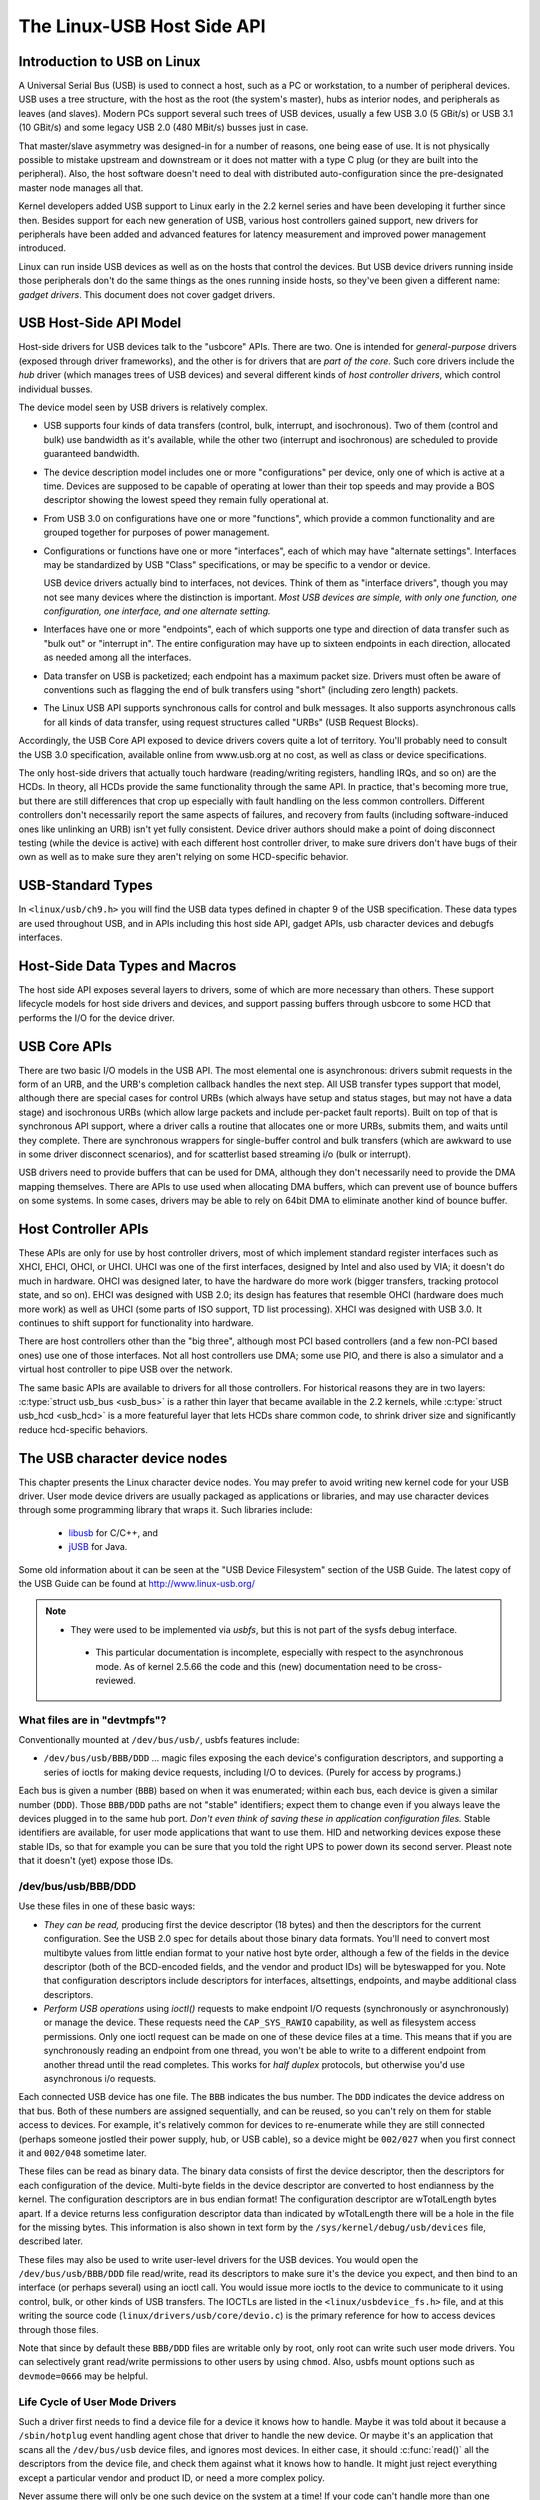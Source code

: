 .. _usb-hostside-api:

===========================
The Linux-USB Host Side API
===========================

Introduction to USB on Linux
============================

A Universal Serial Bus (USB) is used to connect a host, such as a PC or
workstation, to a number of peripheral devices. USB uses a tree
structure, with the host as the root (the system's master), hubs as
interior nodes, and peripherals as leaves (and slaves). Modern PCs
support several such trees of USB devices, usually
a few USB 3.0 (5 GBit/s) or USB 3.1 (10 GBit/s) and some legacy
USB 2.0 (480 MBit/s) busses just in case.

That master/slave asymmetry was designed-in for a number of reasons, one
being ease of use. It is not physically possible to mistake upstream and
downstream or it does not matter with a type C plug (or they are built into the
peripheral). Also, the host software doesn't need to deal with
distributed auto-configuration since the pre-designated master node
manages all that.

Kernel developers added USB support to Linux early in the 2.2 kernel
series and have been developing it further since then. Besides support
for each new generation of USB, various host controllers gained support,
new drivers for peripherals have been added and advanced features for latency
measurement and improved power management introduced.

Linux can run inside USB devices as well as on the hosts that control
the devices. But USB device drivers running inside those peripherals
don't do the same things as the ones running inside hosts, so they've
been given a different name: *gadget drivers*. This document does not
cover gadget drivers.

USB Host-Side API Model
=======================

Host-side drivers for USB devices talk to the "usbcore" APIs. There are
two. One is intended for *general-purpose* drivers (exposed through
driver frameworks), and the other is for drivers that are *part of the
core*. Such core drivers include the *hub* driver (which manages trees
of USB devices) and several different kinds of *host controller
drivers*, which control individual busses.

The device model seen by USB drivers is relatively complex.

-  USB supports four kinds of data transfers (control, bulk, interrupt,
   and isochronous). Two of them (control and bulk) use bandwidth as
   it's available, while the other two (interrupt and isochronous) are
   scheduled to provide guaranteed bandwidth.

-  The device description model includes one or more "configurations"
   per device, only one of which is active at a time. Devices are supposed
   to be capable of operating at lower than their top
   speeds and may provide a BOS descriptor showing the lowest speed they
   remain fully operational at.

-  From USB 3.0 on configurations have one or more "functions", which
   provide a common functionality and are grouped together for purposes
   of power management.

-  Configurations or functions have one or more "interfaces", each of which may have
   "alternate settings". Interfaces may be standardized by USB "Class"
   specifications, or may be specific to a vendor or device.

   USB device drivers actually bind to interfaces, not devices. Think of
   them as "interface drivers", though you may not see many devices
   where the distinction is important. *Most USB devices are simple,
   with only one function, one configuration, one interface, and one alternate
   setting.*

-  Interfaces have one or more "endpoints", each of which supports one
   type and direction of data transfer such as "bulk out" or "interrupt
   in". The entire configuration may have up to sixteen endpoints in
   each direction, allocated as needed among all the interfaces.

-  Data transfer on USB is packetized; each endpoint has a maximum
   packet size. Drivers must often be aware of conventions such as
   flagging the end of bulk transfers using "short" (including zero
   length) packets.

-  The Linux USB API supports synchronous calls for control and bulk
   messages. It also supports asynchronous calls for all kinds of data
   transfer, using request structures called "URBs" (USB Request
   Blocks).

Accordingly, the USB Core API exposed to device drivers covers quite a
lot of territory. You'll probably need to consult the USB 3.0
specification, available online from www.usb.org at no cost, as well as
class or device specifications.

The only host-side drivers that actually touch hardware (reading/writing
registers, handling IRQs, and so on) are the HCDs. In theory, all HCDs
provide the same functionality through the same API. In practice, that's
becoming more true, but there are still differences
that crop up especially with fault handling on the less common controllers.
Different controllers don't
necessarily report the same aspects of failures, and recovery from
faults (including software-induced ones like unlinking an URB) isn't yet
fully consistent. Device driver authors should make a point of doing
disconnect testing (while the device is active) with each different host
controller driver, to make sure drivers don't have bugs of their own as
well as to make sure they aren't relying on some HCD-specific behavior.

.. _usb_chapter9:

USB-Standard Types
==================

In ``<linux/usb/ch9.h>`` you will find the USB data types defined in
chapter 9 of the USB specification. These data types are used throughout
USB, and in APIs including this host side API, gadget APIs, usb character
devices and debugfs interfaces.

.. kernel-doc:: include/linux/usb/ch9.h
   :internal:

.. _usb_header:

Host-Side Data Types and Macros
===============================

The host side API exposes several layers to drivers, some of which are
more necessary than others. These support lifecycle models for host side
drivers and devices, and support passing buffers through usbcore to some
HCD that performs the I/O for the device driver.

.. kernel-doc:: include/linux/usb.h
   :internal:

USB Core APIs
=============

There are two basic I/O models in the USB API. The most elemental one is
asynchronous: drivers submit requests in the form of an URB, and the
URB's completion callback handles the next step. All USB transfer types
support that model, although there are special cases for control URBs
(which always have setup and status stages, but may not have a data
stage) and isochronous URBs (which allow large packets and include
per-packet fault reports). Built on top of that is synchronous API
support, where a driver calls a routine that allocates one or more URBs,
submits them, and waits until they complete. There are synchronous
wrappers for single-buffer control and bulk transfers (which are awkward
to use in some driver disconnect scenarios), and for scatterlist based
streaming i/o (bulk or interrupt).

USB drivers need to provide buffers that can be used for DMA, although
they don't necessarily need to provide the DMA mapping themselves. There
are APIs to use used when allocating DMA buffers, which can prevent use
of bounce buffers on some systems. In some cases, drivers may be able to
rely on 64bit DMA to eliminate another kind of bounce buffer.

.. kernel-doc:: drivers/usb/core/urb.c
   :export:

.. kernel-doc:: drivers/usb/core/message.c
   :export:

.. kernel-doc:: drivers/usb/core/file.c
   :export:

.. kernel-doc:: drivers/usb/core/driver.c
   :export:

.. kernel-doc:: drivers/usb/core/usb.c
   :export:

.. kernel-doc:: drivers/usb/core/hub.c
   :export:

Host Controller APIs
====================

These APIs are only for use by host controller drivers, most of which
implement standard register interfaces such as XHCI, EHCI, OHCI, or UHCI. UHCI
was one of the first interfaces, designed by Intel and also used by VIA;
it doesn't do much in hardware. OHCI was designed later, to have the
hardware do more work (bigger transfers, tracking protocol state, and so
on). EHCI was designed with USB 2.0; its design has features that
resemble OHCI (hardware does much more work) as well as UHCI (some parts
of ISO support, TD list processing). XHCI was designed with USB 3.0. It
continues to shift support for functionality into hardware.

There are host controllers other than the "big three", although most PCI
based controllers (and a few non-PCI based ones) use one of those
interfaces. Not all host controllers use DMA; some use PIO, and there is
also a simulator and a virtual host controller to pipe USB over the network.

The same basic APIs are available to drivers for all those controllers.
For historical reasons they are in two layers: :c:type:`struct
usb_bus <usb_bus>` is a rather thin layer that became available
in the 2.2 kernels, while :c:type:`struct usb_hcd <usb_hcd>`
is a more featureful layer
that lets HCDs share common code, to shrink driver size and
significantly reduce hcd-specific behaviors.

.. kernel-doc:: drivers/usb/core/hcd.c
   :export:

.. kernel-doc:: drivers/usb/core/hcd-pci.c
   :export:

.. kernel-doc:: drivers/usb/core/buffer.c
   :internal:

The USB character device nodes
==============================

This chapter presents the Linux character device nodes. You may prefer
to avoid writing new kernel code for your USB driver. User mode device
drivers are usually packaged as applications or libraries, and may use
character devices through some programming library that wraps it.
Such libraries include:

 - `libusb <http://libusb.sourceforge.net>`__ for C/C++, and
 - `jUSB <http://jUSB.sourceforge.net>`__ for Java.

Some old information about it can be seen at the "USB Device Filesystem"
section of the USB Guide. The latest copy of the USB Guide can be found
at http://www.linux-usb.org/

.. note::

  - They were used to be implemented via *usbfs*, but this is not part of
    the sysfs debug interface.

   - This particular documentation is incomplete, especially with respect
     to the asynchronous mode. As of kernel 2.5.66 the code and this
     (new) documentation need to be cross-reviewed.

What files are in "devtmpfs"?
-----------------------------

Conventionally mounted at ``/dev/bus/usb/``, usbfs features include:

-  ``/dev/bus/usb/BBB/DDD`` ... magic files exposing the each device's
   configuration descriptors, and supporting a series of ioctls for
   making device requests, including I/O to devices. (Purely for access
   by programs.)

Each bus is given a number (``BBB``) based on when it was enumerated; within
each bus, each device is given a similar number (``DDD``). Those ``BBB/DDD``
paths are not "stable" identifiers; expect them to change even if you
always leave the devices plugged in to the same hub port. *Don't even
think of saving these in application configuration files.* Stable
identifiers are available, for user mode applications that want to use
them. HID and networking devices expose these stable IDs, so that for
example you can be sure that you told the right UPS to power down its
second server. Pleast note that it doesn't (yet) expose those IDs.

/dev/bus/usb/BBB/DDD
--------------------

Use these files in one of these basic ways:

- *They can be read,* producing first the device descriptor (18 bytes) and
  then the descriptors for the current configuration. See the USB 2.0 spec
  for details about those binary data formats. You'll need to convert most
  multibyte values from little endian format to your native host byte
  order, although a few of the fields in the device descriptor (both of
  the BCD-encoded fields, and the vendor and product IDs) will be
  byteswapped for you. Note that configuration descriptors include
  descriptors for interfaces, altsettings, endpoints, and maybe additional
  class descriptors.

- *Perform USB operations* using *ioctl()* requests to make endpoint I/O
  requests (synchronously or asynchronously) or manage the device. These
  requests need the ``CAP_SYS_RAWIO`` capability, as well as filesystem
  access permissions. Only one ioctl request can be made on one of these
  device files at a time. This means that if you are synchronously reading
  an endpoint from one thread, you won't be able to write to a different
  endpoint from another thread until the read completes. This works for
  *half duplex* protocols, but otherwise you'd use asynchronous i/o
  requests.

Each connected USB device has one file.  The ``BBB`` indicates the bus
number.  The ``DDD`` indicates the device address on that bus.  Both
of these numbers are assigned sequentially, and can be reused, so
you can't rely on them for stable access to devices.  For example,
it's relatively common for devices to re-enumerate while they are
still connected (perhaps someone jostled their power supply, hub,
or USB cable), so a device might be ``002/027`` when you first connect
it and ``002/048`` sometime later.

These files can be read as binary data.  The binary data consists
of first the device descriptor, then the descriptors for each
configuration of the device.  Multi-byte fields in the device descriptor
are converted to host endianness by the kernel.  The configuration
descriptors are in bus endian format! The configuration descriptor
are wTotalLength bytes apart. If a device returns less configuration
descriptor data than indicated by wTotalLength there will be a hole in
the file for the missing bytes.  This information is also shown
in text form by the ``/sys/kernel/debug/usb/devices`` file, described later.

These files may also be used to write user-level drivers for the USB
devices.  You would open the ``/dev/bus/usb/BBB/DDD`` file read/write,
read its descriptors to make sure it's the device you expect, and then
bind to an interface (or perhaps several) using an ioctl call.  You
would issue more ioctls to the device to communicate to it using
control, bulk, or other kinds of USB transfers.  The IOCTLs are
listed in the ``<linux/usbdevice_fs.h>`` file, and at this writing the
source code (``linux/drivers/usb/core/devio.c``) is the primary reference
for how to access devices through those files.

Note that since by default these ``BBB/DDD`` files are writable only by
root, only root can write such user mode drivers.  You can selectively
grant read/write permissions to other users by using ``chmod``.  Also,
usbfs mount options such as ``devmode=0666`` may be helpful.


Life Cycle of User Mode Drivers
-------------------------------

Such a driver first needs to find a device file for a device it knows
how to handle. Maybe it was told about it because a ``/sbin/hotplug``
event handling agent chose that driver to handle the new device. Or
maybe it's an application that scans all the ``/dev/bus/usb`` device files,
and ignores most devices. In either case, it should :c:func:`read()`
all the descriptors from the device file, and check them against what it
knows how to handle. It might just reject everything except a particular
vendor and product ID, or need a more complex policy.

Never assume there will only be one such device on the system at a time!
If your code can't handle more than one device at a time, at least
detect when there's more than one, and have your users choose which
device to use.

Once your user mode driver knows what device to use, it interacts with
it in either of two styles. The simple style is to make only control
requests; some devices don't need more complex interactions than those.
(An example might be software using vendor-specific control requests for
some initialization or configuration tasks, with a kernel driver for the
rest.)

More likely, you need a more complex style driver: one using non-control
endpoints, reading or writing data and claiming exclusive use of an
interface. *Bulk* transfers are easiest to use, but only their sibling
*interrupt* transfers work with low speed devices. Both interrupt and
*isochronous* transfers offer service guarantees because their bandwidth
is reserved. Such "periodic" transfers are awkward to use through usbfs,
unless you're using the asynchronous calls. However, interrupt transfers
can also be used in a synchronous "one shot" style.

Your user-mode driver should never need to worry about cleaning up
request state when the device is disconnected, although it should close
its open file descriptors as soon as it starts seeing the ENODEV errors.

The ioctl() Requests
--------------------

To use these ioctls, you need to include the following headers in your
userspace program::

    #include <linux/usb.h>
    #include <linux/usbdevice_fs.h>
    #include <asm/byteorder.h>

The standard USB device model requests, from "Chapter 9" of the USB 2.0
specification, are automatically included from the ``<linux/usb/ch9.h>``
header.

Unless noted otherwise, the ioctl requests described here will update
the modification time on the usbfs file to which they are applied
(unless they fail). A return of zero indicates success; otherwise, a
standard USB error code is returned (These are documented in
:ref:`usb-error-codes`).

Each of these files multiplexes access to several I/O streams, one per
endpoint. Each device has one control endpoint (endpoint zero) which
supports a limited RPC style RPC access. Devices are configured by
hub_wq (in the kernel) setting a device-wide *configuration* that
affects things like power consumption and basic functionality. The
endpoints are part of USB *interfaces*, which may have *altsettings*
affecting things like which endpoints are available. Many devices only
have a single configuration and interface, so drivers for them will
ignore configurations and altsettings.

Management/Status Requests
~~~~~~~~~~~~~~~~~~~~~~~~~~

A number of usbfs requests don't deal very directly with device I/O.
They mostly relate to device management and status. These are all
synchronous requests.

USBDEVFS_CLAIMINTERFACE
    This is used to force usbfs to claim a specific interface, which has
    not previously been claimed by usbfs or any other kernel driver. The
    ioctl parameter is an integer holding the number of the interface
    (bInterfaceNumber from descriptor).

    Note that if your driver doesn't claim an interface before trying to
    use one of its endpoints, and no other driver has bound to it, then
    the interface is automatically claimed by usbfs.

    This claim will be released by a RELEASEINTERFACE ioctl, or by
    closing the file descriptor. File modification time is not updated
    by this request.

USBDEVFS_CONNECTINFO
    Says whether the device is lowspeed. The ioctl parameter points to a
    structure like this::

	struct usbdevfs_connectinfo {
		unsigned int   devnum;
		unsigned char  slow;
	};

    File modification time is not updated by this request.

    *You can't tell whether a "not slow" device is connected at high
    speed (480 MBit/sec) or just full speed (12 MBit/sec).* You should
    know the devnum value already, it's the DDD value of the device file
    name.

USBDEVFS_GETDRIVER
    Returns the name of the kernel driver bound to a given interface (a
    string). Parameter is a pointer to this structure, which is
    modified::

	struct usbdevfs_getdriver {
		unsigned int  interface;
		char          driver[USBDEVFS_MAXDRIVERNAME + 1];
	};

    File modification time is not updated by this request.

USBDEVFS_IOCTL
    Passes a request from userspace through to a kernel driver that has
    an ioctl entry in the *struct usb_driver* it registered::

	struct usbdevfs_ioctl {
		int     ifno;
		int     ioctl_code;
		void    *data;
	};

	/* user mode call looks like this.
	 * 'request' becomes the driver->ioctl() 'code' parameter.
	 * the size of 'param' is encoded in 'request', and that data
	 * is copied to or from the driver->ioctl() 'buf' parameter.
	 */
	static int
	usbdev_ioctl (int fd, int ifno, unsigned request, void *param)
	{
		struct usbdevfs_ioctl   wrapper;

		wrapper.ifno = ifno;
		wrapper.ioctl_code = request;
		wrapper.data = param;

		return ioctl (fd, USBDEVFS_IOCTL, &wrapper);
	}

    File modification time is not updated by this request.

    This request lets kernel drivers talk to user mode code through
    filesystem operations even when they don't create a character or
    block special device. It's also been used to do things like ask
    devices what device special file should be used. Two pre-defined
    ioctls are used to disconnect and reconnect kernel drivers, so that
    user mode code can completely manage binding and configuration of
    devices.

USBDEVFS_RELEASEINTERFACE
    This is used to release the claim usbfs made on interface, either
    implicitly or because of a USBDEVFS_CLAIMINTERFACE call, before the
    file descriptor is closed. The ioctl parameter is an integer holding
    the number of the interface (bInterfaceNumber from descriptor); File
    modification time is not updated by this request.

    .. warning::

	*No security check is made to ensure that the task which made
	the claim is the one which is releasing it. This means that user
	mode driver may interfere other ones.*

USBDEVFS_RESETEP
    Resets the data toggle value for an endpoint (bulk or interrupt) to
    DATA0. The ioctl parameter is an integer endpoint number (1 to 15,
    as identified in the endpoint descriptor), with USB_DIR_IN added
    if the device's endpoint sends data to the host.

    .. Warning::

	*Avoid using this request. It should probably be removed.* Using
	it typically means the device and driver will lose toggle
	synchronization. If you really lost synchronization, you likely
	need to completely handshake with the device, using a request
	like CLEAR_HALT or SET_INTERFACE.

USBDEVFS_DROP_PRIVILEGES
    This is used to relinquish the ability to do certain operations
    which are considered to be privileged on a usbfs file descriptor.
    This includes claiming arbitrary interfaces, resetting a device on
    which there are currently claimed interfaces from other users, and
    issuing USBDEVFS_IOCTL calls. The ioctl parameter is a 32 bit mask
    of interfaces the user is allowed to claim on this file descriptor.
    You may issue this ioctl more than one time to narrow said mask.

Synchronous I/O Support
~~~~~~~~~~~~~~~~~~~~~~~

Synchronous requests involve the kernel blocking until the user mode
request completes, either by finishing successfully or by reporting an
error. In most cases this is the simplest way to use usbfs, although as
noted above it does prevent performing I/O to more than one endpoint at
a time.

USBDEVFS_BULK
    Issues a bulk read or write request to the device. The ioctl
    parameter is a pointer to this structure::

	struct usbdevfs_bulktransfer {
		unsigned int  ep;
		unsigned int  len;
		unsigned int  timeout; /* in milliseconds */
		void          *data;
	};

    The ``ep`` value identifies a bulk endpoint number (1 to 15, as
    identified in an endpoint descriptor), masked with USB_DIR_IN when
    referring to an endpoint which sends data to the host from the
    device. The length of the data buffer is identified by ``len``; Recent
    kernels support requests up to about 128KBytes. *FIXME say how read
    length is returned, and how short reads are handled.*.

USBDEVFS_CLEAR_HALT
    Clears endpoint halt (stall) and resets the endpoint toggle. This is
    only meaningful for bulk or interrupt endpoints. The ioctl parameter
    is an integer endpoint number (1 to 15, as identified in an endpoint
    descriptor), masked with USB_DIR_IN when referring to an endpoint
    which sends data to the host from the device.

    Use this on bulk or interrupt endpoints which have stalled,
    returning ``-EPIPE`` status to a data transfer request. Do not issue
    the control request directly, since that could invalidate the host's
    record of the data toggle.

USBDEVFS_CONTROL
    Issues a control request to the device. The ioctl parameter points
    to a structure like this::

	struct usbdevfs_ctrltransfer {
		__u8   bRequestType;
		__u8   bRequest;
		__u16  wValue;
		__u16  wIndex;
		__u16  wLength;
		__u32  timeout;  /* in milliseconds */
		void   *data;
	};

    The first eight bytes of this structure are the contents of the
    SETUP packet to be sent to the device; see the USB 2.0 specification
    for details. The bRequestType value is composed by combining a
    ``USB_TYPE_*`` value, a ``USB_DIR_*`` value, and a ``USB_RECIP_*``
    value (from ``linux/usb.h``). If wLength is nonzero, it describes
    the length of the data buffer, which is either written to the device
    (USB_DIR_OUT) or read from the device (USB_DIR_IN).

    At this writing, you can't transfer more than 4 KBytes of data to or
    from a device; usbfs has a limit, and some host controller drivers
    have a limit. (That's not usually a problem.) *Also* there's no way
    to say it's not OK to get a short read back from the device.

USBDEVFS_RESET
    Does a USB level device reset. The ioctl parameter is ignored. After
    the reset, this rebinds all device interfaces. File modification
    time is not updated by this request.

.. warning::

	*Avoid using this call* until some usbcore bugs get fixed, since
	it does not fully synchronize device, interface, and driver (not
	just usbfs) state.

USBDEVFS_SETINTERFACE
    Sets the alternate setting for an interface. The ioctl parameter is
    a pointer to a structure like this::

	struct usbdevfs_setinterface {
		unsigned int  interface;
		unsigned int  altsetting;
	};

    File modification time is not updated by this request.

    Those struct members are from some interface descriptor applying to
    the current configuration. The interface number is the
    bInterfaceNumber value, and the altsetting number is the
    bAlternateSetting value. (This resets each endpoint in the
    interface.)

USBDEVFS_SETCONFIGURATION
    Issues the :c:func:`usb_set_configuration()` call for the
    device. The parameter is an integer holding the number of a
    configuration (bConfigurationValue from descriptor). File
    modification time is not updated by this request.

.. warning::

	*Avoid using this call* until some usbcore bugs get fixed, since
	it does not fully synchronize device, interface, and driver (not
	just usbfs) state.

Asynchronous I/O Support
~~~~~~~~~~~~~~~~~~~~~~~~

As mentioned above, there are situations where it may be important to
initiate concurrent operations from user mode code. This is particularly
important for periodic transfers (interrupt and isochronous), but it can
be used for other kinds of USB requests too. In such cases, the
asynchronous requests described here are essential. Rather than
submitting one request and having the kernel block until it completes,
the blocking is separate.

These requests are packaged into a structure that resembles the URB used
by kernel device drivers. (No POSIX Async I/O support here, sorry.) It
identifies the endpoint type (``USBDEVFS_URB_TYPE_*``), endpoint
(number, masked with USB_DIR_IN as appropriate), buffer and length,
and a user "context" value serving to uniquely identify each request.
(It's usually a pointer to per-request data.) Flags can modify requests
(not as many as supported for kernel drivers).

Each request can specify a realtime signal number (between SIGRTMIN and
SIGRTMAX, inclusive) to request a signal be sent when the request
completes.

When usbfs returns these urbs, the status value is updated, and the
buffer may have been modified. Except for isochronous transfers, the
actual_length is updated to say how many bytes were transferred; if the
USBDEVFS_URB_DISABLE_SPD flag is set ("short packets are not OK"), if
fewer bytes were read than were requested then you get an error report::

    struct usbdevfs_iso_packet_desc {
	    unsigned int                     length;
	    unsigned int                     actual_length;
	    unsigned int                     status;
    };

    struct usbdevfs_urb {
	    unsigned char                    type;
	    unsigned char                    endpoint;
	    int                              status;
	    unsigned int                     flags;
	    void                             *buffer;
	    int                              buffer_length;
	    int                              actual_length;
	    int                              start_frame;
	    int                              number_of_packets;
	    int                              error_count;
	    unsigned int                     signr;
	    void                             *usercontext;
	    struct usbdevfs_iso_packet_desc  iso_frame_desc[];
    };

For these asynchronous requests, the file modification time reflects
when the request was initiated. This contrasts with their use with the
synchronous requests, where it reflects when requests complete.

USBDEVFS_DISCARDURB
    *TBS* File modification time is not updated by this request.

USBDEVFS_DISCSIGNAL
    *TBS* File modification time is not updated by this request.

USBDEVFS_REAPURB
    *TBS* File modification time is not updated by this request.

USBDEVFS_REAPURBNDELAY
    *TBS* File modification time is not updated by this request.

USBDEVFS_SUBMITURB
    *TBS*

The USB devices
===============

The USB devices are now exported via debugfs:

-  ``/sys/kernel/debug/usb/devices`` ... a text file showing each of the USB
   devices on known to the kernel, and their configuration descriptors.
   You can also poll() this to learn about new devices.

/sys/kernel/debug/usb/devices
-----------------------------

This file is handy for status viewing tools in user mode, which can scan
the text format and ignore most of it. More detailed device status
(including class and vendor status) is available from device-specific
files. For information about the current format of this file, see below.

This file, in combination with the poll() system call, can also be used
to detect when devices are added or removed::

    int fd;
    struct pollfd pfd;

    fd = open("/sys/kernel/debug/usb/devices", O_RDONLY);
    pfd = { fd, POLLIN, 0 };
    for (;;) {
	/* The first time through, this call will return immediately. */
	poll(&pfd, 1, -1);

	/* To see what's changed, compare the file's previous and current
	   contents or scan the filesystem.  (Scanning is more precise.) */
    }

Note that this behavior is intended to be used for informational and
debug purposes. It would be more appropriate to use programs such as
udev or HAL to initialize a device or start a user-mode helper program,
for instance.

In this file, each device's output has multiple lines of ASCII output.

I made it ASCII instead of binary on purpose, so that someone
can obtain some useful data from it without the use of an
auxiliary program.  However, with an auxiliary program, the numbers
in the first 4 columns of each ``T:`` line (topology info:
Lev, Prnt, Port, Cnt) can be used to build a USB topology diagram.

Each line is tagged with a one-character ID for that line::

	T = Topology (etc.)
	B = Bandwidth (applies only to USB host controllers, which are
	virtualized as root hubs)
	D = Device descriptor info.
	P = Product ID info. (from Device descriptor, but they won't fit
	together on one line)
	S = String descriptors.
	C = Configuration descriptor info. (* = active configuration)
	I = Interface descriptor info.
	E = Endpoint descriptor info.

/sys/kernel/debug/usb/devices output format
~~~~~~~~~~~~~~~~~~~~~~~~~~~~~~~~~~~~~~~~~~~

Legend::
  d = decimal number (may have leading spaces or 0's)
  x = hexadecimal number (may have leading spaces or 0's)
  s = string



Topology info
^^^^^^^^^^^^^

::

	T:  Bus=dd Lev=dd Prnt=dd Port=dd Cnt=dd Dev#=ddd Spd=dddd MxCh=dd
	|   |      |      |       |       |      |        |        |__MaxChildren
	|   |      |      |       |       |      |        |__Device Speed in Mbps
	|   |      |      |       |       |      |__DeviceNumber
	|   |      |      |       |       |__Count of devices at this level
	|   |      |      |       |__Connector/Port on Parent for this device
	|   |      |      |__Parent DeviceNumber
	|   |      |__Level in topology for this bus
	|   |__Bus number
	|__Topology info tag

Speed may be:

	======= ======================================================
	1.5	Mbit/s for low speed USB
	12	Mbit/s for full speed USB
	480	Mbit/s for high speed USB (added for USB 2.0);
		also used for Wireless USB, which has no fixed speed
	5000	Mbit/s for SuperSpeed USB (added for USB 3.0)
	======= ======================================================

For reasons lost in the mists of time, the Port number is always
too low by 1.  For example, a device plugged into port 4 will
show up with ``Port=03``.

Bandwidth info
^^^^^^^^^^^^^^

::

	B:  Alloc=ddd/ddd us (xx%), #Int=ddd, #Iso=ddd
	|   |                       |         |__Number of isochronous requests
	|   |                       |__Number of interrupt requests
	|   |__Total Bandwidth allocated to this bus
	|__Bandwidth info tag

Bandwidth allocation is an approximation of how much of one frame
(millisecond) is in use.  It reflects only periodic transfers, which
are the only transfers that reserve bandwidth.  Control and bulk
transfers use all other bandwidth, including reserved bandwidth that
is not used for transfers (such as for short packets).

The percentage is how much of the "reserved" bandwidth is scheduled by
those transfers.  For a low or full speed bus (loosely, "USB 1.1"),
90% of the bus bandwidth is reserved.  For a high speed bus (loosely,
"USB 2.0") 80% is reserved.


Device descriptor info & Product ID info
^^^^^^^^^^^^^^^^^^^^^^^^^^^^^^^^^^^^^^^^

::

	D:  Ver=x.xx Cls=xx(s) Sub=xx Prot=xx MxPS=dd #Cfgs=dd
	P:  Vendor=xxxx ProdID=xxxx Rev=xx.xx

where::

	D:  Ver=x.xx Cls=xx(sssss) Sub=xx Prot=xx MxPS=dd #Cfgs=dd
	|   |        |             |      |       |       |__NumberConfigurations
	|   |        |             |      |       |__MaxPacketSize of Default Endpoint
	|   |        |             |      |__DeviceProtocol
	|   |        |             |__DeviceSubClass
	|   |        |__DeviceClass
	|   |__Device USB version
	|__Device info tag #1

where::

	P:  Vendor=xxxx ProdID=xxxx Rev=xx.xx
	|   |           |           |__Product revision number
	|   |           |__Product ID code
	|   |__Vendor ID code
	|__Device info tag #2


String descriptor info
^^^^^^^^^^^^^^^^^^^^^^
::

	S:  Manufacturer=ssss
	|   |__Manufacturer of this device as read from the device.
	|      For USB host controller drivers (virtual root hubs) this may
	|      be omitted, or (for newer drivers) will identify the kernel
	|      version and the driver which provides this hub emulation.
	|__String info tag

	S:  Product=ssss
	|   |__Product description of this device as read from the device.
	|      For older USB host controller drivers (virtual root hubs) this
	|      indicates the driver; for newer ones, it's a product (and vendor)
	|      description that often comes from the kernel's PCI ID database.
	|__String info tag

	S:  SerialNumber=ssss
	|   |__Serial Number of this device as read from the device.
	|      For USB host controller drivers (virtual root hubs) this is
	|      some unique ID, normally a bus ID (address or slot name) that
	|      can't be shared with any other device.
	|__String info tag



Configuration descriptor info
^^^^^^^^^^^^^^^^^^^^^^^^^^^^^
::

	C:* #Ifs=dd Cfg#=dd Atr=xx MPwr=dddmA
	| | |       |       |      |__MaxPower in mA
	| | |       |       |__Attributes
	| | |       |__ConfiguratioNumber
	| | |__NumberOfInterfaces
	| |__ "*" indicates the active configuration (others are " ")
	|__Config info tag

USB devices may have multiple configurations, each of which act
rather differently.  For example, a bus-powered configuration
might be much less capable than one that is self-powered.  Only
one device configuration can be active at a time; most devices
have only one configuration.

Each configuration consists of one or more interfaces.  Each
interface serves a distinct "function", which is typically bound
to a different USB device driver.  One common example is a USB
speaker with an audio interface for playback, and a HID interface
for use with software volume control.

Interface descriptor info (can be multiple per Config)
^^^^^^^^^^^^^^^^^^^^^^^^^^^^^^^^^^^^^^^^^^^^^^^^^^^^^^
::

	I:* If#=dd Alt=dd #EPs=dd Cls=xx(sssss) Sub=xx Prot=xx Driver=ssss
	| | |      |      |       |             |      |       |__Driver name
	| | |      |      |       |             |      |          or "(none)"
	| | |      |      |       |             |      |__InterfaceProtocol
	| | |      |      |       |             |__InterfaceSubClass
	| | |      |      |       |__InterfaceClass
	| | |      |      |__NumberOfEndpoints
	| | |      |__AlternateSettingNumber
	| | |__InterfaceNumber
	| |__ "*" indicates the active altsetting (others are " ")
	|__Interface info tag

A given interface may have one or more "alternate" settings.
For example, default settings may not use more than a small
amount of periodic bandwidth.  To use significant fractions
of bus bandwidth, drivers must select a non-default altsetting.

Only one setting for an interface may be active at a time, and
only one driver may bind to an interface at a time.  Most devices
have only one alternate setting per interface.


Endpoint descriptor info (can be multiple per Interface)
^^^^^^^^^^^^^^^^^^^^^^^^^^^^^^^^^^^^^^^^^^^^^^^^^^^^^^^^

::

	E:  Ad=xx(s) Atr=xx(ssss) MxPS=dddd Ivl=dddss
	|   |        |            |         |__Interval (max) between transfers
	|   |        |            |__EndpointMaxPacketSize
	|   |        |__Attributes(EndpointType)
	|   |__EndpointAddress(I=In,O=Out)
	|__Endpoint info tag

The interval is nonzero for all periodic (interrupt or isochronous)
endpoints.  For high speed endpoints the transfer interval may be
measured in microseconds rather than milliseconds.

For high speed periodic endpoints, the ``EndpointMaxPacketSize`` reflects
the per-microframe data transfer size.  For "high bandwidth"
endpoints, that can reflect two or three packets (for up to
3KBytes every 125 usec) per endpoint.

With the Linux-USB stack, periodic bandwidth reservations use the
transfer intervals and sizes provided by URBs, which can be less
than those found in endpoint descriptor.

Usage examples
~~~~~~~~~~~~~~

If a user or script is interested only in Topology info, for
example, use something like ``grep ^T: /sys/kernel/debug/usb/devices``
for only the Topology lines.  A command like
``grep -i ^[tdp]: /sys/kernel/debug/usb/devices`` can be used to list
only the lines that begin with the characters in square brackets,
where the valid characters are TDPCIE.  With a slightly more able
script, it can display any selected lines (for example, only T, D,
and P lines) and change their output format.  (The ``procusb``
Perl script is the beginning of this idea.  It will list only
selected lines [selected from TBDPSCIE] or "All" lines from
``/sys/kernel/debug/usb/devices``.)

The Topology lines can be used to generate a graphic/pictorial
of the USB devices on a system's root hub.  (See more below
on how to do this.)

The Interface lines can be used to determine what driver is
being used for each device, and which altsetting it activated.

The Configuration lines could be used to list maximum power
(in milliamps) that a system's USB devices are using.
For example, ``grep ^C: /sys/kernel/debug/usb/devices``.


Here's an example, from a system which has a UHCI root hub,
an external hub connected to the root hub, and a mouse and
a serial converter connected to the external hub.

::

	T:  Bus=00 Lev=00 Prnt=00 Port=00 Cnt=00 Dev#=  1 Spd=12   MxCh= 2
	B:  Alloc= 28/900 us ( 3%), #Int=  2, #Iso=  0
	D:  Ver= 1.00 Cls=09(hub  ) Sub=00 Prot=00 MxPS= 8 #Cfgs=  1
	P:  Vendor=0000 ProdID=0000 Rev= 0.00
	S:  Product=USB UHCI Root Hub
	S:  SerialNumber=dce0
	C:* #Ifs= 1 Cfg#= 1 Atr=40 MxPwr=  0mA
	I:  If#= 0 Alt= 0 #EPs= 1 Cls=09(hub  ) Sub=00 Prot=00 Driver=hub
	E:  Ad=81(I) Atr=03(Int.) MxPS=   8 Ivl=255ms

	T:  Bus=00 Lev=01 Prnt=01 Port=00 Cnt=01 Dev#=  2 Spd=12   MxCh= 4
	D:  Ver= 1.00 Cls=09(hub  ) Sub=00 Prot=00 MxPS= 8 #Cfgs=  1
	P:  Vendor=0451 ProdID=1446 Rev= 1.00
	C:* #Ifs= 1 Cfg#= 1 Atr=e0 MxPwr=100mA
	I:  If#= 0 Alt= 0 #EPs= 1 Cls=09(hub  ) Sub=00 Prot=00 Driver=hub
	E:  Ad=81(I) Atr=03(Int.) MxPS=   1 Ivl=255ms

	T:  Bus=00 Lev=02 Prnt=02 Port=00 Cnt=01 Dev#=  3 Spd=1.5  MxCh= 0
	D:  Ver= 1.00 Cls=00(>ifc ) Sub=00 Prot=00 MxPS= 8 #Cfgs=  1
	P:  Vendor=04b4 ProdID=0001 Rev= 0.00
	C:* #Ifs= 1 Cfg#= 1 Atr=80 MxPwr=100mA
	I:  If#= 0 Alt= 0 #EPs= 1 Cls=03(HID  ) Sub=01 Prot=02 Driver=mouse
	E:  Ad=81(I) Atr=03(Int.) MxPS=   3 Ivl= 10ms

	T:  Bus=00 Lev=02 Prnt=02 Port=02 Cnt=02 Dev#=  4 Spd=12   MxCh= 0
	D:  Ver= 1.00 Cls=00(>ifc ) Sub=00 Prot=00 MxPS= 8 #Cfgs=  1
	P:  Vendor=0565 ProdID=0001 Rev= 1.08
	S:  Manufacturer=Peracom Networks, Inc.
	S:  Product=Peracom USB to Serial Converter
	C:* #Ifs= 1 Cfg#= 1 Atr=a0 MxPwr=100mA
	I:  If#= 0 Alt= 0 #EPs= 3 Cls=00(>ifc ) Sub=00 Prot=00 Driver=serial
	E:  Ad=81(I) Atr=02(Bulk) MxPS=  64 Ivl= 16ms
	E:  Ad=01(O) Atr=02(Bulk) MxPS=  16 Ivl= 16ms
	E:  Ad=82(I) Atr=03(Int.) MxPS=   8 Ivl=  8ms


Selecting only the ``T:`` and ``I:`` lines from this (for example, by using
``procusb ti``), we have

::

	T:  Bus=00 Lev=00 Prnt=00 Port=00 Cnt=00 Dev#=  1 Spd=12   MxCh= 2
	T:  Bus=00 Lev=01 Prnt=01 Port=00 Cnt=01 Dev#=  2 Spd=12   MxCh= 4
	I:  If#= 0 Alt= 0 #EPs= 1 Cls=09(hub  ) Sub=00 Prot=00 Driver=hub
	T:  Bus=00 Lev=02 Prnt=02 Port=00 Cnt=01 Dev#=  3 Spd=1.5  MxCh= 0
	I:  If#= 0 Alt= 0 #EPs= 1 Cls=03(HID  ) Sub=01 Prot=02 Driver=mouse
	T:  Bus=00 Lev=02 Prnt=02 Port=02 Cnt=02 Dev#=  4 Spd=12   MxCh= 0
	I:  If#= 0 Alt= 0 #EPs= 3 Cls=00(>ifc ) Sub=00 Prot=00 Driver=serial


Physically this looks like (or could be converted to)::

                      +------------------+
                      |  PC/root_hub (12)|   Dev# = 1
                      +------------------+   (nn) is Mbps.
    Level 0           |  CN.0   |  CN.1  |   [CN = connector/port #]
                      +------------------+
                          /
                         /
            +-----------------------+
  Level 1   | Dev#2: 4-port hub (12)|
            +-----------------------+
            |CN.0 |CN.1 |CN.2 |CN.3 |
            +-----------------------+
                \           \____________________
                 \_____                          \
                       \                          \
               +--------------------+      +--------------------+
  Level 2      | Dev# 3: mouse (1.5)|      | Dev# 4: serial (12)|
               +--------------------+      +--------------------+



Or, in a more tree-like structure (ports [Connectors] without
connections could be omitted)::

	PC:  Dev# 1, root hub, 2 ports, 12 Mbps
	|_ CN.0:  Dev# 2, hub, 4 ports, 12 Mbps
	     |_ CN.0:  Dev #3, mouse, 1.5 Mbps
	     |_ CN.1:
	     |_ CN.2:  Dev #4, serial, 12 Mbps
	     |_ CN.3:
	|_ CN.1:

